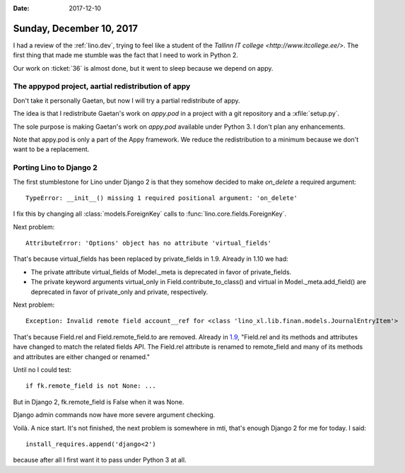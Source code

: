 :date: 2017-12-10

=========================
Sunday, December 10, 2017
=========================

I had a review of the :ref:`lino.dev`, trying to feel like a student
of the `Tallinn IT college <http://www.itcollege.ee/>`.  The first
thing that made me stumble was the fact that I need to work in
Python 2.

Our work on :ticket:`36` is almost done, but it went to sleep because
we depend on appy.

The appypod project, aartial redistribution of appy
===================================================

Don't take it personally Gaetan, but now I will try a partial
redistribute of appy.

The idea is that I redistribute Gaetan's work on `appy.pod` in a
project with a git repository and a :xfile:`setup.py`.

The sole purpose is making Gaetan's work on `appy.pod` available under
Python 3. I don't plan any enhancements.

Note that appy.pod is only a part of the Appy framework. We reduce the
redistribution to a minimum because we don't want to be a replacement.



Porting Lino to Django 2
========================

The first stumblestone for Lino under Django 2 is that they somehow
decided to make `on_delete` a required argument::

  TypeError: __init__() missing 1 required positional argument: 'on_delete'

I fix this by changing all :class:`models.ForeignKey` calls to
:func:`lino.core.fields.ForeignKey`.

Next problem::
  
  AttributeError: 'Options' object has no attribute 'virtual_fields'

That's because virtual_fields has been replaced by private_fields
in 1.9. Already in 1.10 we had:

- The private attribute virtual_fields of Model._meta is deprecated in
  favor of private_fields.

- The private keyword arguments virtual_only in
  Field.contribute_to_class() and virtual in Model._meta.add_field()
  are deprecated in favor of private_only and private, respectively.

Next problem::

  Exception: Invalid remote field account__ref for <class 'lino_xl.lib.finan.models.JournalEntryItem'>

That's because Field.rel and Field.remote_field.to are removed.
Already in `1.9
<https://docs.djangoproject.com/en/2.0/releases/1.9/#field-rel-changes>`__,
"Field.rel and its methods and attributes have changed to match the
related fields API. The Field.rel attribute is renamed to remote_field
and many of its methods and attributes are either changed or renamed."

Until no I could test::

    if fk.remote_field is not None: ...

But in Django 2, fk.remote_field is False when it was None.

Django admin commands now have more severe argument checking.

Voilà. A nice start. It's not finished, the next problem is somewhere
in mti, that's enough Django 2 for me for today. I said::

  install_requires.append('django<2')

because after all I first want it to pass under Python 3 at all.
